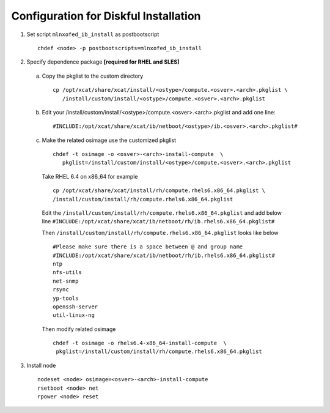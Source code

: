 Configuration for Diskful Installation
======================================

1. Set script ``mlnxofed_ib_install`` as postbootscript ::

	chdef <node> -p postbootscripts=mlnxofed_ib_install
	
2. Specify dependence package **[required for RHEL and SLES]**

  a) Copy the pkglist to the custom directory ::

	cp /opt/xcat/share/xcat/install/<ostype>/compute.<osver>.<arch>.pkglist \
	   /install/custom/install/<ostype>/compute.<osver>.<arch>.pkglist

  b) Edit your /install/custom/install/<ostype>/compute.<osver>.<arch>.pkglist and add one line::

	#INCLUDE:/opt/xcat/share/xcat/ib/netboot/<ostype>/ib.<osver>.<arch>.pkglist#

  c) Make the related osimage use the customized pkglist ::

	chdef -t osimage -o <osver>-<arch>-install-compute  \
	   pkglist=/install/custom/install/<ostype>/compute.<osver>.<arch>.pkglist

    Take RHEL 6.4 on x86_64 for example ::

        cp /opt/xcat/share/xcat/install/rh/compute.rhels6.x86_64.pkglist \
        /install/custom/install/rh/compute.rhels6.x86_64.pkglist
 
    Edit the ``/install/custom/install/rh/compute.rhels6.x86_64.pkglist`` and add below line   
    ``#INCLUDE:/opt/xcat/share/xcat/ib/netboot/rh/ib.rhels6.x86_64.pkglist#`` 
  
    Then ``/install/custom/install/rh/compute.rhels6.x86_64.pkglist`` looks like below ::
  
        #Please make sure there is a space between @ and group name
        #INCLUDE:/opt/xcat/share/xcat/ib/netboot/rh/ib.rhels6.x86_64.pkglist#
        ntp
        nfs-utils
        net-snmp
        rsync
        yp-tools
        openssh-server
        util-linux-ng

    Then modify related osimage ::
  
        chdef -t osimage -o rhels6.4-x86_64-install-compute  \
         pkglist=/install/custom/install/rh/compute.rhels6.x86_64.pkglist
		
3. Install node ::

	nodeset <node> osimage=<osver>-<arch>-install-compute
	rsetboot <node> net
	rpower <node> reset
